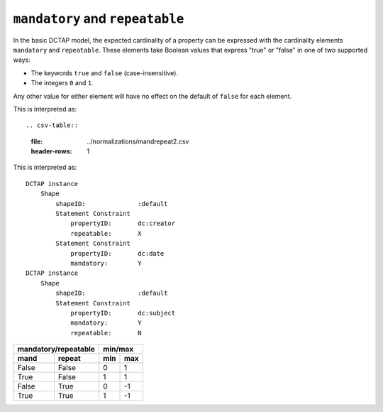 .. _elem_mandrepeat:

``mandatory`` and ``repeatable``
^^^^^^^^^^^^^^^^^^^^^^^^^^^^^^^^

In the basic DCTAP model, the expected
cardinality of a property can be expressed
with the cardinality elements ``mandatory``
and ``repeatable``. These elements take 
Boolean values that express "true" or "false"
in one of two supported ways:

- The keywords ``true`` and ``false``
  (case-insensitive).
- The integers ``0`` and ``1``.

Any other value for either element will have 
no effect on the default of ``false`` for 
each element.

.. csv-table:: 
   :file: mandrepeat.csv
   :header-rows: 1

This is interpreted as::

.. csv-table:: 
   :file: ../normalizations/mandrepeat2.csv
   :header-rows: 1

This is interpreted as::

    DCTAP instance
        Shape
            shapeID:              :default
            Statement Constraint
                propertyID:       dc:creator
                repeatable:       X
            Statement Constraint
                propertyID:       dc:date
                mandatory:        Y
    DCTAP instance
        Shape
            shapeID:              :default
            Statement Constraint
                propertyID:       dc:subject
                mandatory:        Y
                repeatable:       N

=========== =========== ===== =====
 mandatory/repeatable     min/max
----------------------- -----------
mand        repeat      min   max
=========== =========== ===== =====
False       False       0     1
True        False       1     1
False       True        0     -1
True        True        1     -1
=========== =========== ===== =====


